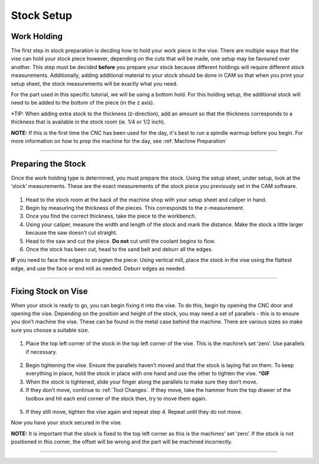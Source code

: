 Stock Setup
===========

Work Holding
-------------

The first step in stock preparation is decding how to hold your work
piece in the vise. There are multiple ways that the vise can hold your
stock piece however, depending on the cuts that will be made, one setup
may be favoured over another. This step must be decided **before** you
prepare your stock because different holdings will require different
stock measurements. Additionally, adding additional material to your
stock should be done in CAM so that when you print your setup sheet, the
stock measurements will be exactly what you need.

For the part used in this specific tutorial, we will be using a bottom
hold. For this holding setup, the additional stock will need to be added
to the bottom of the piece (in the z axis).

\*TIP: When adding extra stock to the thickness (z-direction), add an
amount so that the thickness corresponds to a thickness that is
available in the stock room (ie. 1/4 or 1/2 inch).

**NOTE:** If this is the first time the CNC has been used for the day, it's best to run a spindle warmup before you begin. For more information on how to prep the machine for the day, see :ref:`Machine Preparation`

--------------

Preparing the Stock
--------------------

Once the work holding type is determined, you must prepare the stock.
Using the setup sheet, under setup, look at the ‘stock’ measurements.
These are the exact measurements of the stock piece you previously set
in the CAM software.

.. figure:: ../_static/images/SS1.jpg
   :figwidth: 700px
   :target: ../_static/images/SS1.jpg

1. Head to the stock room at the back of the machine shop with your
   setup sheet and caliper in hand.
2. Begin by measuring the thickness of the pieces. This corresponds to
   the z-measurement.
3. Once you find the correct thickness, take the piece to the workbench.
4. Using your caliper, measure the width and length of the stock and
   mark the distance. Make the stock a little larger because the saw
   doesn’t cut straight.
5. Head to the saw and cut the piece. **Do not** cut until the coolant
   begins to flow.
6. Once the stock has been cut, head to the sand belt and deburr all the
   edges.

**IF** you need to face the edges to straigten the piece: Using vertical
mill, place the stock in the vise using the flattest edge, and use the
face or end mill as needed. Deburr edges as needed.

--------------

Fixing Stock on Vise
---------------------

When your stock is ready to go, you can begin fixing it into the vise.
To do this, begin by opening the CNC door and opening the vise.
Depending on the position and height of the stock, you may need a set of
parallels - this is to ensure you don’t machine the vise. These can be
found in the metal case behind the machine. There are various sizes so
make sure you choose a suitable size.

.. figure:: ../_static/images/parallel.jpg
   :figwidth: 700px
   :target: ../_static/images/parallel.jpg

1. Place the top left corner of the stock in the top left corner of the
   vise. This is the machine’s set ‘zero’. Use parallels if necessary.

.. figure:: ../_static/images/vise1.jpg
   :figwidth: 700px
   :target: ../_static/images/vise1.jpg

2. Begin tightening the vise. Ensure the parallels haven’t moved and
   that the stock is laying flat on them. To keep everything in place,
   hold the stock in place with one hand and use the other to tighten
   the vise. \*\ **GIF**
3. When the stock is tightened, slide your finger along the parallels to
   make sure they don’t move.
4. If they don’t move, continue to :ref:`Tool Changes`. If they move,
   take the hammer from the top drawer of the toolbox and hit each end
   corner of the stock then, try to move them again.

.. figure:: ../_static/images/hammer.jpg
   :figwidth: 700px
   :target: ../_static/images/hammer.jpg

5. If they still move, tighten the vise again and repeat step 4. Repeat
   until they do not move.

Now you have your stock secured in the vise.

**NOTE:** It is important that the stock is fixed to the top left corner
as this is the machines’ set ‘zero’. If the stock is not positioned in
this corner, the offset will be wrong and the part will be machined
incorrectly.

--------------
